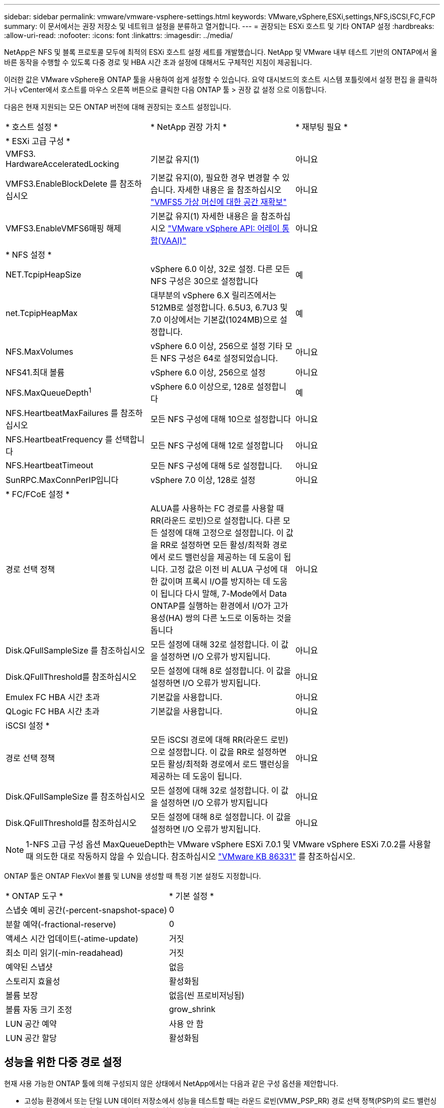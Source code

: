 ---
sidebar: sidebar 
permalink: vmware/vmware-vsphere-settings.html 
keywords: VMware,vSphere,ESXi,settings,NFS,iSCSI,FC,FCP 
summary: 이 문서에서는 권장 저장소 및 네트워크 설정을 분류하고 열거합니다. 
---
= 권장되는 ESXi 호스트 및 기타 ONTAP 설정
:hardbreaks:
:allow-uri-read: 
:nofooter: 
:icons: font
:linkattrs: 
:imagesdir: ../media/


[role="lead"]
NetApp은 NFS 및 블록 프로토콜 모두에 최적의 ESXi 호스트 설정 세트를 개발했습니다. NetApp 및 VMware 내부 테스트 기반의 ONTAP에서 올바른 동작을 수행할 수 있도록 다중 경로 및 HBA 시간 초과 설정에 대해서도 구체적인 지침이 제공됩니다.

이러한 값은 VMware vSphere용 ONTAP 툴을 사용하여 쉽게 설정할 수 있습니다. 요약 대시보드의 호스트 시스템 포틀릿에서 설정 편집 을 클릭하거나 vCenter에서 호스트를 마우스 오른쪽 버튼으로 클릭한 다음 ONTAP 툴 > 권장 값 설정 으로 이동합니다.

다음은 현재 지원되는 모든 ONTAP 버전에 대해 권장되는 호스트 설정입니다.

|===


| * 호스트 설정 * | * NetApp 권장 가치 * | * 재부팅 필요 * 


3+| * ESXi 고급 구성 * 


| VMFS3. HardwareAcceleratedLocking | 기본값 유지(1) | 아니요 


| VMFS3.EnableBlockDelete 를 참조하십시오 | 기본값 유지(0), 필요한 경우 변경할 수 있습니다. 자세한 내용은 을 참조하십시오 link:https://techdocs.broadcom.com/us/en/vmware-cis/vsphere/vsphere/8-0/vsphere-storage-8-0/storage-provisioning-and-space-reclamation-in-vsphere/storage-space-reclamation-in-vsphere/space-reclamation-for-guest-operating-systems.html["VMFS5 가상 머신에 대한 공간 재확보"] | 아니요 


| VMFS3.EnableVMFS6매핑 해제 | 기본값 유지(1)
자세한 내용은 을 참조하십시오 link:https://core.vmware.com/resource/vmware-vsphere-apis-array-integration-vaai#sec9426-sub4["VMware vSphere API: 어레이 통합(VAAI)"] | 아니요 


3+| * NFS 설정 * 


| NET.TcpipHeapSize | vSphere 6.0 이상, 32로 설정.
다른 모든 NFS 구성은 30으로 설정합니다 | 예 


| net.TcpipHeapMax | 대부분의 vSphere 6.X 릴리즈에서는 512MB로 설정합니다.
6.5U3, 6.7U3 및 7.0 이상에서는 기본값(1024MB)으로 설정합니다. | 예 


| NFS.MaxVolumes | vSphere 6.0 이상, 256으로 설정
기타 모든 NFS 구성은 64로 설정되었습니다. | 아니요 


| NFS41.최대 볼륨 | vSphere 6.0 이상, 256으로 설정 | 아니요 


| NFS.MaxQueueDepth^1^ | vSphere 6.0 이상으로, 128로 설정합니다 | 예 


| NFS.HeartbeatMaxFailures 를 참조하십시오 | 모든 NFS 구성에 대해 10으로 설정합니다 | 아니요 


| NFS.HeartbeatFrequency 를 선택합니다 | 모든 NFS 구성에 대해 12로 설정합니다 | 아니요 


| NFS.HeartbeatTimeout | 모든 NFS 구성에 대해 5로 설정합니다. | 아니요 


| SunRPC.MaxConnPerIP입니다 | vSphere 7.0 이상, 128로 설정 | 아니요 


3+| * FC/FCoE 설정 * 


| 경로 선택 정책 | ALUA를 사용하는 FC 경로를 사용할 때 RR(라운드 로빈)으로 설정합니다. 다른 모든 설정에 대해 고정으로 설정합니다.
이 값을 RR로 설정하면 모든 활성/최적화 경로에서 로드 밸런싱을 제공하는 데 도움이 됩니다.
고정 값은 이전 비 ALUA 구성에 대한 값이며 프록시 I/O를 방지하는 데 도움이 됩니다 다시 말해, 7-Mode에서 Data ONTAP를 실행하는 환경에서 I/O가 고가용성(HA) 쌍의 다른 노드로 이동하는 것을 돕니다 | 아니요 


| Disk.QFullSampleSize 를 참조하십시오 | 모든 설정에 대해 32로 설정합니다.
이 값을 설정하면 I/O 오류가 방지됩니다. | 아니요 


| Disk.QFullThreshold를 참조하십시오 | 모든 설정에 대해 8로 설정합니다.
이 값을 설정하면 I/O 오류가 방지됩니다. | 아니요 


| Emulex FC HBA 시간 초과 | 기본값을 사용합니다. | 아니요 


| QLogic FC HBA 시간 초과 | 기본값을 사용합니다. | 아니요 


3+| iSCSI 설정 * 


| 경로 선택 정책 | 모든 iSCSI 경로에 대해 RR(라운드 로빈)으로 설정합니다.
이 값을 RR로 설정하면 모든 활성/최적화 경로에서 로드 밸런싱을 제공하는 데 도움이 됩니다. | 아니요 


| Disk.QFullSampleSize 를 참조하십시오 | 모든 설정에 대해 32로 설정합니다.
이 값을 설정하면 I/O 오류가 방지됩니다 | 아니요 


| Disk.QFullThreshold를 참조하십시오 | 모든 설정에 대해 8로 설정합니다.
이 값을 설정하면 I/O 오류가 방지됩니다. | 아니요 
|===

NOTE: 1-NFS 고급 구성 옵션 MaxQueueDepth는 VMware vSphere ESXi 7.0.1 및 VMware vSphere ESXi 7.0.2를 사용할 때 의도한 대로 작동하지 않을 수 있습니다. 참조하십시오 link:https://kb.vmware.com/s/article/86331?lang=en_US["VMware KB 86331"] 를 참조하십시오.

ONTAP 툴은 ONTAP FlexVol 볼륨 및 LUN을 생성할 때 특정 기본 설정도 지정합니다.

|===


| * ONTAP 도구 * | * 기본 설정 * 


| 스냅숏 예비 공간(-percent-snapshot-space) | 0 


| 분할 예약(-fractional-reserve) | 0 


| 액세스 시간 업데이트(-atime-update) | 거짓 


| 최소 미리 읽기(-min-readahead) | 거짓 


| 예약된 스냅샷 | 없음 


| 스토리지 효율성 | 활성화됨 


| 볼륨 보장 | 없음(씬 프로비저닝됨) 


| 볼륨 자동 크기 조정 | grow_shrink 


| LUN 공간 예약 | 사용 안 함 


| LUN 공간 할당 | 활성화됨 
|===


== 성능을 위한 다중 경로 설정

현재 사용 가능한 ONTAP 툴에 의해 구성되지 않은 상태에서 NetApp에서는 다음과 같은 구성 옵션을 제안합니다.

* 고성능 환경에서 또는 단일 LUN 데이터 저장소에서 성능을 테스트할 때는 라운드 로빈(VMW_PSP_RR) 경로 선택 정책(PSP)의 로드 밸런싱 설정을 기본 IOPS 설정인 1000에서 값 1로 변경하는 것이 좋습니다. 자세한 내용은 을 link:https://knowledge.broadcom.com/external/article?legacyId=2069356["VMware KB 2069356"^]참조하십시오.
* vSphere 6.7 업데이트 1에서 VMware는 라운드 로빈 PSP에 새로운 지연 시간 로드 밸런싱 메커니즘을 도입했습니다. 새로운 옵션은 I/O에 가장 적합한 경로를 선택할 때 I/O 대역폭과 경로 지연 시간을 고려합니다 한 경로에 다른 경로보다 많은 네트워크 홉이 있는 경우나 NetApp ASA(All SAN Array) 시스템을 사용하는 경우와 같이 비등가 경로 연결이 있는 환경에서 이 기능을 사용하면 도움이 될 수 있습니다. 자세한 내용은 을 https://techdocs.broadcom.com/us/en/vmware-cis/vsphere/vsphere/8-0/vsphere-storage-8-0/understanding-multipathing-and-failover-in-the-esxi-environment/viewing-and-managing-storage-paths-on-esxi-hosts.html#GUID-1940AE9E-04CF-40BE-BB71-398621F0642E-en["지연 라운드 로빈의 기본 매개 변수를 변경합니다"^] 참조하십시오.




== 추가 문서

vSphere 7이 포함된 FCP 및 iSCSI의 경우 자세한 link:https://docs.netapp.com/us-en/ontap-sanhost/hu_vsphere_7.html["ONTAP와 함께 VMware vSphere 7.x를 사용합니다"^]내용은 vSphere 8이 설치된 FCP 및 iSCSI에서 찾을 link:https://docs.netapp.com/us-en/ontap-sanhost/hu_vsphere_8.html["ONTAP와 함께 VMware vSphere 8.x를 사용합니다"^]수 있습니다. 자세한 내용은 vSphere 7이 설치된 NVMe-oF 를 link:https://docs.netapp.com/us-en/ontap-sanhost/nvme_esxi_7.html["NVMe-oF의 경우 자세한 내용은 ONTAP를 사용하는 ESXi 7.x용 NVMe-oF 호스트 구성 을 참조하십시오"^]참조하십시오. 자세한 내용은 vSphere 8이 설치된 NVMe-oF 를 참조하십시오 link:https://docs.netapp.com/us-en/ontap-sanhost/nvme_esxi_8.html["NVMe-oF의 경우 자세한 내용은 ONTAP를 사용하는 ESXi 8.x용 NVMe-oF 호스트 구성 을 참조하십시오"^]
